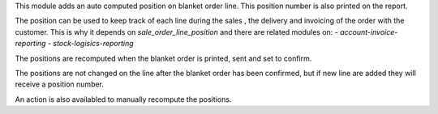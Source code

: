 This module adds an auto computed position on blanket order line.
This position number is also printed on the report.

The position can be used to keep track of each line during
the sales , the delivery and invoicing of the order with the customer.
This is why it depends on `sale_order_line_position` and there are related modules on:
- `account-invoice-reporting`
- `stock-logisics-reporting`

The positions are recomputed when the blanket order is printed, sent and set to confirm.

The positions are not changed on the line after the blanket order has been confirmed, but if
new line are added they will receive a position number.

An action is also availabled to manually recompute the positions.

